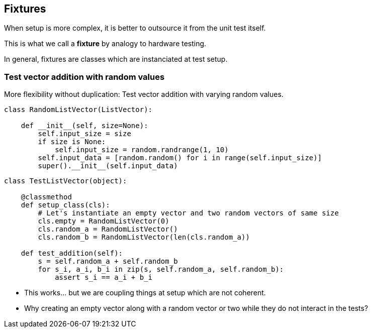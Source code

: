 [.subsection.background]
[.center]
== Fixtures

When setup is more complex, it is better to outsource it from the unit test itself.

This is what we call a *fixture* by analogy to hardware testing.

[.fragment]
In general, fixtures are classes which are instanciated at test setup.

=== Test vector addition with random values

More flexibility without duplication:
Test vector addition with varying random values.

[source, python]
----
class RandomListVector(ListVector):
    
    def __init__(self, size=None):
        self.input_size = size
        if size is None:
            self.input_size = random.randrange(1, 10)
        self.input_data = [random.random() for i in range(self.input_size)]
        super().__init__(self.input_data)
----

[.fragment]
[source, python]
----
class TestListVector(object):
    
    @classmethod
    def setup_class(cls):
        # Let's instantiate an empty vector and two random vectors of same size
        cls.empty = RandomListVector(0)
        cls.random_a = RandomListVector()
        cls.random_b = RandomListVector(len(cls.random_a))

    def test_addition(self):
        s = self.random_a + self.random_b
        for s_i, a_i, b_i in zip(s, self.random_a, self.random_b):
            assert s_i == a_i + b_i
----

[.step]
* This works... [.fragment]#but we are coupling things at setup which are not coherent.#
* Why creating an empty vector along with a random vector or two while they do not interact in the tests?

